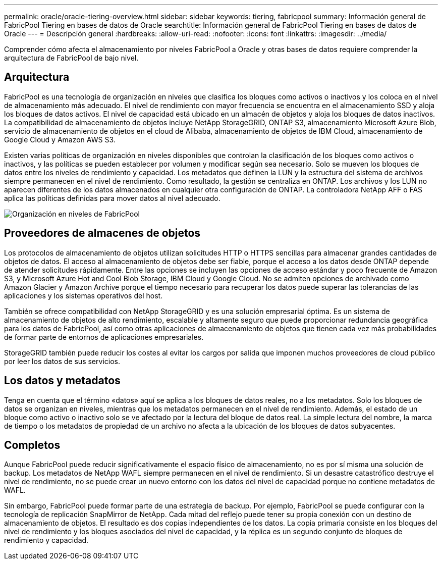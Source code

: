 ---
permalink: oracle/oracle-tiering-overview.html 
sidebar: sidebar 
keywords: tiering, fabricpool 
summary: Información general de FabricPool Tiering en bases de datos de Oracle 
searchtitle: Información general de FabricPool Tiering en bases de datos de Oracle 
---
= Descripción general
:hardbreaks:
:allow-uri-read: 
:nofooter: 
:icons: font
:linkattrs: 
:imagesdir: ../media/


[role="lead"]
Comprender cómo afecta el almacenamiento por niveles FabricPool a Oracle y otras bases de datos requiere comprender la arquitectura de FabricPool de bajo nivel.



== Arquitectura

FabricPool es una tecnología de organización en niveles que clasifica los bloques como activos o inactivos y los coloca en el nivel de almacenamiento más adecuado. El nivel de rendimiento con mayor frecuencia se encuentra en el almacenamiento SSD y aloja los bloques de datos activos. El nivel de capacidad está ubicado en un almacén de objetos y aloja los bloques de datos inactivos. La compatibilidad de almacenamiento de objetos incluye NetApp StorageGRID, ONTAP S3, almacenamiento Microsoft Azure Blob, servicio de almacenamiento de objetos en el cloud de Alibaba, almacenamiento de objetos de IBM Cloud, almacenamiento de Google Cloud y Amazon AWS S3.

Existen varias políticas de organización en niveles disponibles que controlan la clasificación de los bloques como activos o inactivos, y las políticas se pueden establecer por volumen y modificar según sea necesario. Solo se mueven los bloques de datos entre los niveles de rendimiento y capacidad. Los metadatos que definen la LUN y la estructura del sistema de archivos siempre permanecen en el nivel de rendimiento. Como resultado, la gestión se centraliza en ONTAP. Los archivos y los LUN no aparecen diferentes de los datos almacenados en cualquier otra configuración de ONTAP. La controladora NetApp AFF o FAS aplica las políticas definidas para mover datos al nivel adecuado.

image:../media/oracle-fp_image1.png["Organización en niveles de FabricPool"]



== Proveedores de almacenes de objetos

Los protocolos de almacenamiento de objetos utilizan solicitudes HTTP o HTTPS sencillas para almacenar grandes cantidades de objetos de datos. El acceso al almacenamiento de objetos debe ser fiable, porque el acceso a los datos desde ONTAP depende de atender solicitudes rápidamente. Entre las opciones se incluyen las opciones de acceso estándar y poco frecuente de Amazon S3, y Microsoft Azure Hot and Cool Blob Storage, IBM Cloud y Google Cloud. No se admiten opciones de archivado como Amazon Glacier y Amazon Archive porque el tiempo necesario para recuperar los datos puede superar las tolerancias de las aplicaciones y los sistemas operativos del host.

También se ofrece compatibilidad con NetApp StorageGRID y es una solución empresarial óptima. Es un sistema de almacenamiento de objetos de alto rendimiento, escalable y altamente seguro que puede proporcionar redundancia geográfica para los datos de FabricPool, así como otras aplicaciones de almacenamiento de objetos que tienen cada vez más probabilidades de formar parte de entornos de aplicaciones empresariales.

StorageGRID también puede reducir los costes al evitar los cargos por salida que imponen muchos proveedores de cloud público por leer los datos de sus servicios.



== Los datos y metadatos

Tenga en cuenta que el término «datos» aquí se aplica a los bloques de datos reales, no a los metadatos. Solo los bloques de datos se organizan en niveles, mientras que los metadatos permanecen en el nivel de rendimiento. Además, el estado de un bloque como activo o inactivo solo se ve afectado por la lectura del bloque de datos real. La simple lectura del nombre, la marca de tiempo o los metadatos de propiedad de un archivo no afecta a la ubicación de los bloques de datos subyacentes.



== Completos

Aunque FabricPool puede reducir significativamente el espacio físico de almacenamiento, no es por sí misma una solución de backup. Los metadatos de NetApp WAFL siempre permanecen en el nivel de rendimiento. Si un desastre catastrófico destruye el nivel de rendimiento, no se puede crear un nuevo entorno con los datos del nivel de capacidad porque no contiene metadatos de WAFL.

Sin embargo, FabricPool puede formar parte de una estrategia de backup. Por ejemplo, FabricPool se puede configurar con la tecnología de replicación SnapMirror de NetApp. Cada mitad del reflejo puede tener su propia conexión con un destino de almacenamiento de objetos. El resultado es dos copias independientes de los datos. La copia primaria consiste en los bloques del nivel de rendimiento y los bloques asociados del nivel de capacidad, y la réplica es un segundo conjunto de bloques de rendimiento y capacidad.
